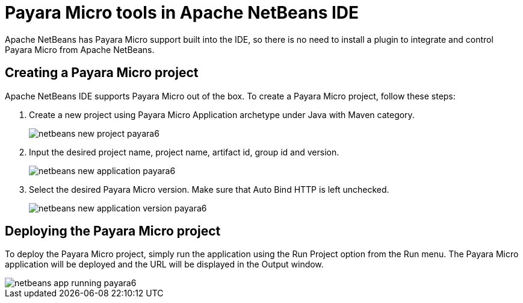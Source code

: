 [[payara-micro-netbeans]]
= Payara Micro tools in Apache NetBeans IDE
:ordinal: 2

Apache NetBeans has Payara Micro support built into the IDE, so there is no need to install a plugin to integrate and control Payara Micro from Apache NetBeans.

[[create-micro-project]]
== Creating a Payara Micro project
Apache NetBeans IDE supports Payara Micro out of the box. To create a Payara Micro project, follow these steps:

. Create a new project using Payara Micro Application archetype under Java with Maven category.
+
image::apache-netbeans/payara-micro/netbeans-new-project-payara6.png[]
+
. Input the desired project name, project name, artifact id, group id and version.
+
image::apache-netbeans/payara-micro/netbeans-new-application-payara6.png[]
+
. Select the desired Payara Micro version. Make sure that Auto Bind HTTP is left unchecked.
+
image::apache-netbeans/payara-micro/netbeans-new-application-version-payara6.png[]

[[deploy-payara-micro-project]]
== Deploying the Payara Micro project
To deploy the Payara Micro project, simply run the application using the Run Project option from the Run menu. The Payara Micro application will be deployed and the URL will be displayed in the Output window.

image::apache-netbeans/payara-micro/netbeans-app-running-payara6.png[]